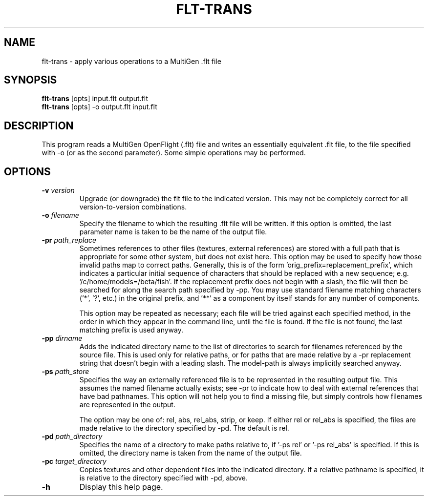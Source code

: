 .\" Automatically generated by flt-trans -write-bam
.TH FLT-TRANS 1 "27 December 2014" "1.9.0" Panda3D
.SH NAME
flt-trans \- apply various operations to a MultiGen .flt file
.SH SYNOPSIS
\fBflt-trans\fR [opts] input.flt output.flt
.br
\fBflt-trans\fR [opts] -o output.flt input.flt
.SH DESCRIPTION
This program reads a MultiGen OpenFlight (.flt) file and writes an essentially equivalent .flt file, to the file specified with \-o (or as the second parameter).  Some simple operations may be performed.
.SH OPTIONS
.TP
.BI "\-v " "version"
Upgrade (or downgrade) the flt file to the indicated version.  This may not be completely correct for all version-to-version combinations.
.TP
.BI "\-o " "filename"
Specify the filename to which the resulting .flt file will be written.  If this option is omitted, the last parameter name is taken to be the name of the output file.
.TP
.BI "\-pr " "path_replace"
Sometimes references to other files (textures, external references) are stored with a full path that is appropriate for some other system, but does not exist here.  This option may be used to specify how those invalid paths map to correct paths.  Generally, this is of the form 'orig_prefix=replacement_prefix', which indicates a particular initial sequence of characters that should be replaced with a new sequence; e.g. '/c/home/models=/beta/fish'.  If the replacement prefix does not begin with a slash, the file will then be searched for along the search path specified by -pp.  You may use standard filename matching characters ('*', '?', etc.) in the original prefix, and '**' as a component by itself stands for any number of components.

This option may be repeated as necessary; each file will be tried against each specified method, in the order in which they appear in the command line, until the file is found.  If the file is not found, the last matching prefix is used anyway.
.TP
.BI "\-pp " "dirname"
Adds the indicated directory name to the list of directories to search for filenames referenced by the source file.  This is used only for relative paths, or for paths that are made relative by a -pr replacement string that doesn't begin with a leading slash.  The model-path is always implicitly searched anyway.
.TP
.BI "\-ps " "path_store"
Specifies the way an externally referenced file is to be represented in the resulting output file.  This assumes the named filename actually exists; see -pr to indicate how to deal with external references that have bad pathnames.  This option will not help you to find a missing file, but simply controls how filenames are represented in the output.

The option may be one of: rel, abs, rel_abs, strip, or keep.  If either rel or rel_abs is specified, the files are made relative to the directory specified by -pd.  The default is rel.
.TP
.BI "\-pd " "path_directory"
Specifies the name of a directory to make paths relative to, if '-ps rel' or '-ps rel_abs' is specified.  If this is omitted, the directory name is taken from the name of the output file.
.TP
.BI "\-pc " "target_directory"
Copies textures and other dependent files into the indicated directory.  If a relative pathname is specified, it is relative to the directory specified with -pd, above.
.TP
.B \-h
Display this help page.
